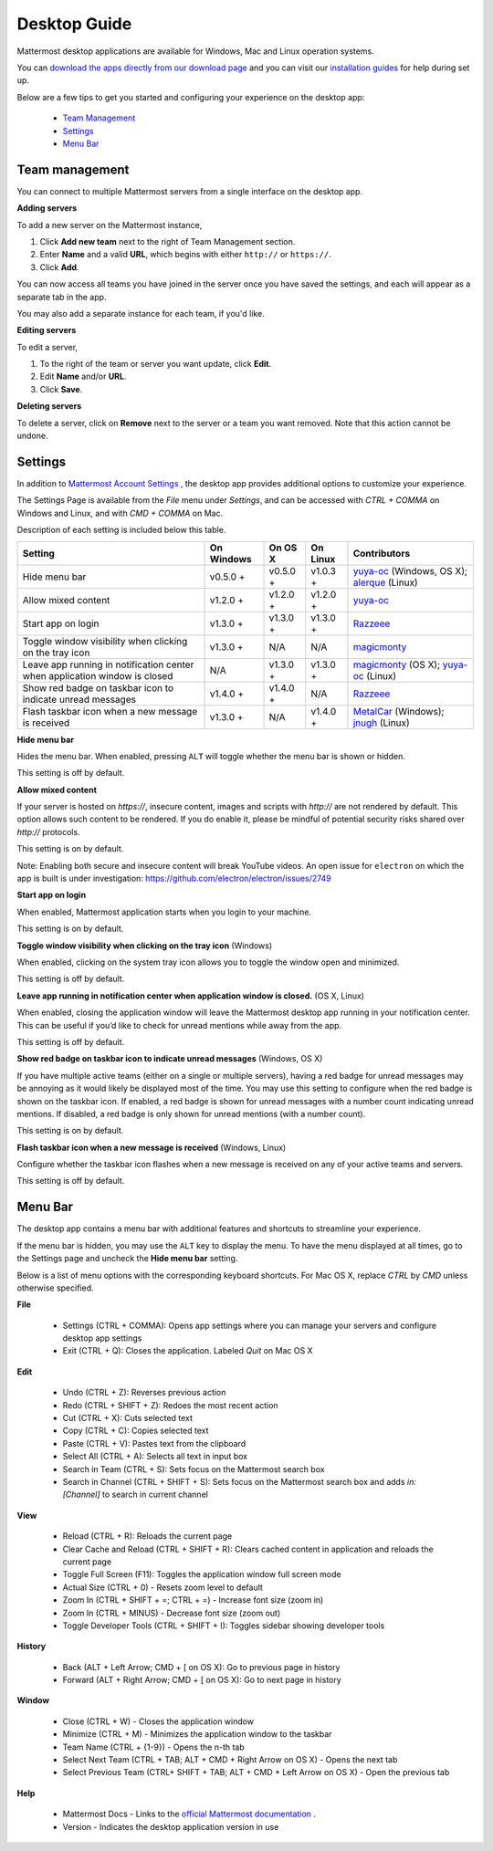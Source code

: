 ===================================
Desktop Guide
===================================

Mattermost desktop applications are available for Windows, Mac and Linux operation systems. 

You can `download the apps directly from our download page <https://about.mattermost.com/downloads/>`_ and you can visit our `installation guides <https://docs.mattermost.com/install/desktop.html>`_ for help during set up.

Below are a few tips to get you started and configuring your experience on the desktop app:

 - `Team Management <https://docs.mattermost.com/help/apps/desktop-guide.html#team-management>`_
 - `Settings <https://docs.mattermost.com/help/apps/desktop-guide.html#settings>`_
 - `Menu Bar <https://docs.mattermost.com/help/apps/desktop-guide.html#menu-bar>`_

Team management
---------------------------------------------------------------------

You can connect to multiple Mattermost servers from a single interface on the desktop app.

**Adding servers**

To add a new server on the Mattermost instance, 

1. Click **Add new team** next to the right of Team Management section.
2. Enter **Name** and a valid **URL**, which begins with either ``http://`` or ``https://``.
3. Click **Add**.

You can now access all teams you have joined in the server once you have saved the settings, and each will appear as a separate tab in the app. 

You may also add a separate instance for each team, if you'd like.

**Editing servers**

To edit a server, 

1. To the right of the team or server you want update, click **Edit**.
2. Edit **Name** and/or **URL**.
3. Click **Save**.

**Deleting servers**

To delete a server, click on **Remove** next to the server or a team you want removed. Note that this action cannot be undone.

Settings
---------------------------------------------------------------------

In addition to `Mattermost Account Settings <https://docs.mattermost.com/help/settings/account-settings.html>`_ , the desktop app provides additional options to customize your experience. 

The Settings Page is available from the `File` menu under `Settings`, and can be accessed with `CTRL + COMMA` on Windows and Linux, and with `CMD + COMMA` on Mac.

Description of each setting is included below this table.

+-------------------------------------------------------------------------------+---------------------------+---------------------------+---------------------------+--------------------------------------------------------------------------------------------------------------------------------------------------------+
| Setting                                                                       | On Windows                | On OS X                   | On Linux                  | Contributors                                                                                                                                           | 
+===============================================================================+===========================+===========================+===========================+========================================================================================================================================================+
| Hide menu bar                                                                 | v0.5.0 +                  | v0.5.0 +                  | v1.0.3 +                  | `yuya-oc <https://github.com/yuya-oc>`_ (Windows, OS X); `alerque <https://github.com/alerque>`_ (Linux)                                               |
+-------------------------------------------------------------------------------+---------------------------+---------------------------+---------------------------+--------------------------------------------------------------------------------------------------------------------------------------------------------+
| Allow mixed content                                                           | v1.2.0 +                  | v1.2.0 +                  | v1.2.0 +                  | `yuya-oc <https://github.com/yuya-oc>`_                                                                                                                |
+-------------------------------------------------------------------------------+---------------------------+---------------------------+---------------------------+--------------------------------------------------------------------------------------------------------------------------------------------------------+
| Start app on login                                                            | v1.3.0 +                  | v1.3.0 +                  | v1.3.0 +                  | `Razzeee <https://github.com/Razzeee>`_                                                                                                                |
+-------------------------------------------------------------------------------+---------------------------+---------------------------+---------------------------+--------------------------------------------------------------------------------------------------------------------------------------------------------+
| Toggle window visibility when clicking on the tray icon                       | v1.3.0 +                  | N/A                       | N/A                       | `magicmonty <https://github.com/magicmonty>`_                                                                                                          |
+-------------------------------------------------------------------------------+---------------------------+---------------------------+---------------------------+--------------------------------------------------------------------------------------------------------------------------------------------------------+
| Leave app running in notification center when application window is closed    | N/A                       | v1.3.0 +                  | v1.3.0 +                  | `magicmonty <https://github.com/magicmonty>`_ (OS X); `yuya-oc <https://github.com/yuya-oc>`_ (Linux)                                                  |
+-------------------------------------------------------------------------------+---------------------------+---------------------------+---------------------------+--------------------------------------------------------------------------------------------------------------------------------------------------------+
| Show red badge on taskbar icon to indicate unread messages                    | v1.4.0 +                  | v1.4.0 +                  | N/A                       | `Razzeee <https://github.com/Razzeee>`_                                                                                                                |
+-------------------------------------------------------------------------------+---------------------------+---------------------------+---------------------------+--------------------------------------------------------------------------------------------------------------------------------------------------------+
| Flash taskbar icon when a new message is received                             | v1.3.0 +                  | N/A                       | v1.4.0 +                  | `MetalCar <https://github.com/metalcar>`_ (Windows); `jnugh <https://github.com/jnugh>`_ (Linux)                                                       |
+-------------------------------------------------------------------------------+---------------------------+---------------------------+---------------------------+--------------------------------------------------------------------------------------------------------------------------------------------------------+


**Hide menu bar**

Hides the menu bar. When enabled, pressing ``ALT`` will toggle whether the menu bar is shown or hidden.

This setting is off by default.

**Allow mixed content**

If your server is hosted on `https://`, insecure content, images and scripts with `http://` are not rendered by default. This option allows such content to be rendered. If you do enable it, please be mindful of potential security risks shared over `http://` protocols.

This setting is on by default.

Note: Enabling both secure and insecure content will break YouTube videos. An open issue for ``electron`` on which the app is built is under investigation: https://github.com/electron/electron/issues/2749

**Start app on login**

When enabled, Mattermost application starts when you login to your machine.

This setting is on by default.

**Toggle window visibility when clicking on the tray icon** (Windows)

When enabled, clicking on the system tray icon allows you to toggle the window open and minimized.

This setting is off by default.

**Leave app running in notification center when application window is closed.** (OS X, Linux)

When enabled, closing the application window will leave the Mattermost desktop app running in your notification center. This can be useful if you’d like to check for unread mentions while away from the app.

This setting is off by default.

**Show red badge on taskbar icon to indicate unread messages** (Windows, OS X)

If you have multiple active teams (either on a single or multiple servers), having a red badge for unread messages may be annoying as it would likely be displayed most of the time. You may use this setting to configure when the red badge is shown on the taskbar icon. 
If enabled, a red badge is shown for unread messages with a number count indicating unread mentions. If disabled, a red badge is only shown for unread mentions (with a number count).

This setting is on by default.

**Flash taskbar icon when a new message is received** (Windows, Linux)

Configure whether the taskbar icon flashes when a new message is received on any of your active teams and servers.

This setting is off by default.

Menu Bar
---------------------------------------------------------------------

The desktop app contains a menu bar with additional features and shortcuts to streamline your experience. 

If the menu bar is hidden, you may use the ``ALT`` key to display the menu. To have the menu displayed at all times, go to the Settings page and uncheck the **Hide menu bar** setting.

Below is a list of menu options with the corresponding keyboard shortcuts. For Mac OS X, replace `CTRL` by `CMD` unless otherwise specified.

**File**

 - Settings (CTRL + COMMA): Opens app settings where you can manage your servers and configure desktop app settings
 - Exit (CTRL + Q): Closes the application. Labeled `Quit` on Mac OS X

**Edit**

 - Undo (CTRL + Z): Reverses previous action
 - Redo (CTRL + SHIFT + Z): Redoes the most recent action
 - Cut (CTRL + X): Cuts selected text
 - Copy (CTRL + C): Copies selected text
 - Paste (CTRL + V): Pastes text from the clipboard
 - Select All (CTRL + A): Selects all text in input box
 - Search in Team (CTRL + S): Sets focus on the Mattermost search box
 - Search in Channel (CTRL + SHIFT + S): Sets focus on the Mattermost search box and adds `in:[Channel]` to search in current channel

**View**

 - Reload (CTRL + R): Reloads the current page
 - Clear Cache and Reload (CTRL + SHIFT + R): Clears cached content in application and reloads the current page
 - Toggle Full Screen (F11): Toggles the application window full screen mode
 - Actual Size (CTRL + 0) - Resets zoom level to default
 - Zoom In (CTRL + SHIFT + =; CTRL + =) - Increase font size (zoom in)
 - Zoom In (CTRL + MINUS) - Decrease font size (zoom out)
 - Toggle Developer Tools (CTRL + SHIFT + I): Toggles sidebar showing developer tools

**History**

 - Back (ALT + Left Arrow; CMD + [ on OS X): Go to previous page in history
 - Forward (ALT + Right Arrow; CMD + [ on OS X): Go to next page in history

**Window**

 - Close (CTRL + W) - Closes the application window
 - Minimize (CTRL + M) - Minimizes the application window to the taskbar
 - Team Name (CTRL + {1-9}) - Opens the n-th tab
 - Select Next Team (CTRL + TAB; ALT + CMD + Right Arrow on OS X) - Opens the next tab
 - Select Previous Team (CTRL+ SHIFT + TAB; ALT + CMD + Left Arrow on OS X) - Open the previous tab

**Help**

 - Mattermost Docs - Links to the `official Mattermost documentation <https://docs.mattermost.com>`_ .
 - Version - Indicates the desktop application version in use

